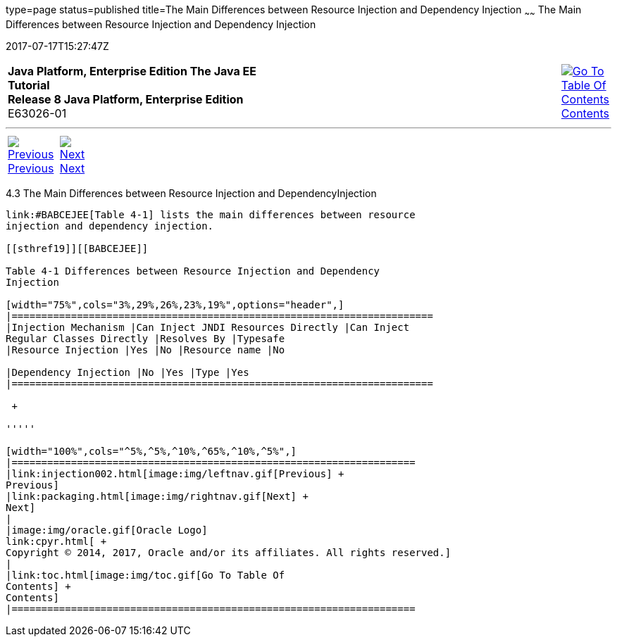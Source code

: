 type=page
status=published
title=The Main Differences between Resource Injection and Dependency Injection
~~~~~~
The Main Differences between Resource Injection and Dependency Injection
========================================================================
2017-07-17T15:27:47Z

[[top]]

[width="100%",cols="50%,45%,^5%",]
|=======================================================================
|*Java Platform, Enterprise Edition The Java EE Tutorial* +
*Release 8 Java Platform, Enterprise Edition* +
E63026-01
|
|link:toc.html[image:img/toc.gif[Go To Table Of
Contents] +
Contents]
|=======================================================================

'''''

[cols="^5%,^5%,90%",]
|=======================================================================
|link:injection002.html[image:img/leftnav.gif[Previous] +
Previous] 
|link:packaging.html[image:img/rightnav.gif[Next] +
Next] | 
|=======================================================================


[[BABHFECJ]]

[[the-main-differences-between-resource-injection-and-dependency-injection]]
4.3 The Main Differences between Resource Injection and DependencyInjection
----------------------------------------------------------------------------

link:#BABCEJEE[Table 4-1] lists the main differences between resource
injection and dependency injection.

[[sthref19]][[BABCEJEE]]

Table 4-1 Differences between Resource Injection and Dependency
Injection

[width="75%",cols="3%,29%,26%,23%,19%",options="header",]
|=======================================================================
|Injection Mechanism |Can Inject JNDI Resources Directly |Can Inject
Regular Classes Directly |Resolves By |Typesafe
|Resource Injection |Yes |No |Resource name |No

|Dependency Injection |No |Yes |Type |Yes
|=======================================================================

 +

'''''

[width="100%",cols="^5%,^5%,^10%,^65%,^10%,^5%",]
|====================================================================
|link:injection002.html[image:img/leftnav.gif[Previous] +
Previous] 
|link:packaging.html[image:img/rightnav.gif[Next] +
Next]
|
|image:img/oracle.gif[Oracle Logo]
link:cpyr.html[ +
Copyright © 2014, 2017, Oracle and/or its affiliates. All rights reserved.]
|
|link:toc.html[image:img/toc.gif[Go To Table Of
Contents] +
Contents]
|====================================================================
